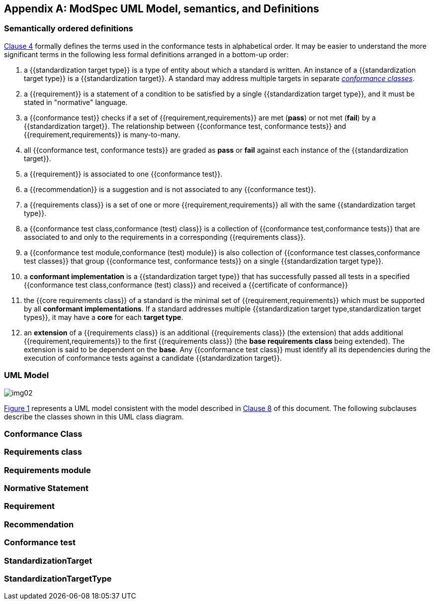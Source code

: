 [[annex-C]]
[appendix,obligation=informative]
== ModSpec UML Model, semantics, and Definitions

=== Semantically ordered definitions

<<cls-4,Clause 4>> formally defines the terms used in the conformance tests in alphabetical
order. It may be easier to understand the more significant terms in the following
less formal definitions arranged in a bottom-up order:

. a {{standardization target type}} is a type of entity about which a standard
is written. An instance of a {{standardization target type}} is a
{{standardization target}}. A standard may address multiple targets in separate
<<conformance-class,_conformance classes_>>.

. a {{requirement}} is a statement of a condition to be satisfied by a single
{{standardization target type}}, and it must be stated in "normative" language.

. a {{conformance test}} checks if a set of
{{requirement,requirements}} are met (*pass*) or not met (*fail*) by a
{{standardization target}}. The relationship between {{conformance test,
conformance tests}} and {{requirement,requirements}} is many-to-many.

. all {{conformance test, conformance tests}} are graded as *pass* or *fail*
against each instance of the {{standardization target}}.

. a {{requirement}} is associated to one {{conformance test}}.

. a {{recommendation}} is a suggestion and is not associated to any
{{conformance test}}.

. a {{requirements class}} is a set of one or more {{requirement,requirements}}
all with the same {{standardization target type}}.

. a {{conformance test class,conformance (test) class}} is a collection of
{{conformance test,conformance tests}} that are associated to and only to the
requirements in a corresponding {{requirements class}}.

. a {{conformance test module,conformance (test) module}} is also collection of
{{conformance test classes,conformance test classes}} that group
{{conformance test, conformance tests}} on a single
{{standardization target type}}.

. a *conformant implementation* is a {{standardization target type}} that has
successfully passed all tests in a specified {{conformance test
class,conformance (test) class}} and received a {{certificate of conformance}}

. the {{core requirements class}} of a standard is the minimal set of
{{requirement,requirements}} which must be supported by all *conformant
implementations*. If a standard addresses multiple {{standardization target
type,standardization target types}}, it may have a *core* for each *target
type*.

. an *extension* of a {{requirements class}} is an additional {{requirements class}}
(the extension) that adds additional {{requirement,requirements}} to the first
{{requirements class}} (the *base requirements class* being extended). The
extension is said to be dependent on the *base*. Any {{conformance test class}}
must identify all its dependencies during the execution of conformance tests
against a candidate {{standardization target}}.

[[annex-C-2]]
=== UML Model

[[fig-C-1]]

image::img02.png[]

<<fig-C-1,Figure 1>> represents a UML model consistent with the model described
in <<cls-8-1,Clause 8>> of this document. The following subclauses describe the classes shown in this UML
class diagram.

[[Standard]]
[lutaml_uml_attributes_table,models/ogc-modspec.lutaml, Standard, skip]

[[conformance-suite]]

[lutaml_uml_attributes_table,models/ogc-modspec.lutaml, ConformanceSuite, skip]

[[conformance-class]]
=== Conformance Class
[lutaml_uml_attributes_table,models/ogc-modspec.lutaml, ConformanceClass, skip]

=== Requirements class
[lutaml_uml_attributes_table,models/ogc-modspec.lutaml, RequirementsClass, skip]

=== Requirements module
[lutaml_uml_attributes_table,models/ogc-modspec.lutaml, RequirementsModule, skip]

=== Normative Statement
[lutaml_uml_attributes_table,models/ogc-modspec.lutaml, NormativeStatement, skip]

=== Requirement
[lutaml_uml_attributes_table,models/ogc-modspec.lutaml, Requirement, skip]

=== Recommendation
[lutaml_uml_attributes_table,models/ogc-modspec.lutaml, Recommendation, skip]

=== Conformance test
[lutaml_uml_attributes_table,models/ogc-modspec.lutaml, ConformanceTest, skip]

=== StandardizationTarget
[lutaml_uml_attributes_table,models/ogc-modspec.lutaml, StandardizationTarget, skip]

=== StandardizationTargetType
[lutaml_uml_attributes_table,models/ogc-modspec.lutaml, StandardizationTargetType, skip]
